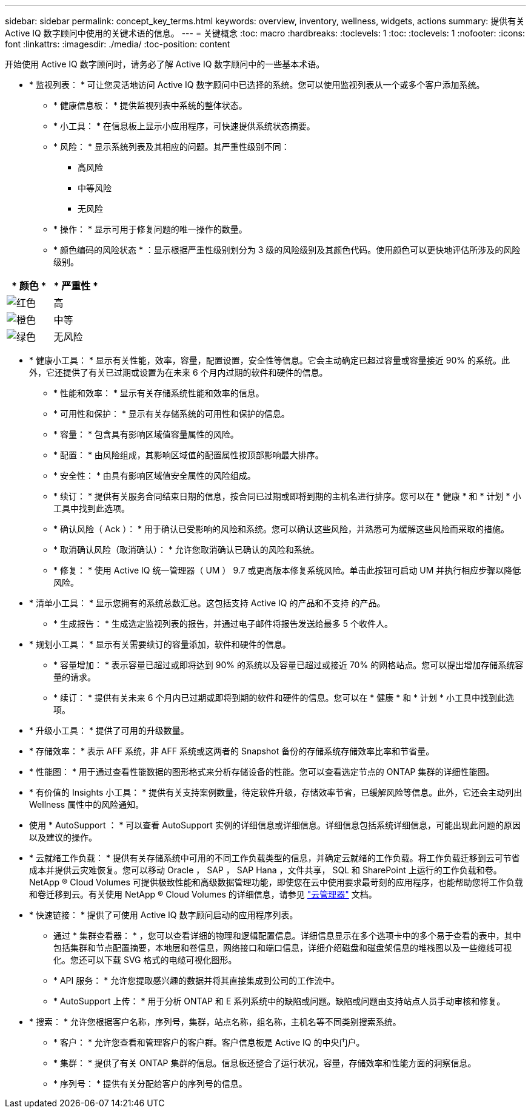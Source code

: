 ---
sidebar: sidebar 
permalink: concept_key_terms.html 
keywords: overview, inventory, wellness, widgets, actions 
summary: 提供有关 Active IQ 数字顾问中使用的关键术语的信息。 
---
= 关键概念
:toc: macro
:hardbreaks:
:toclevels: 1
:toc: 
:toclevels: 1
:nofooter: 
:icons: font
:linkattrs: 
:imagesdir: ./media/
:toc-position: content


[role="lead"]
开始使用 Active IQ 数字顾问时，请务必了解 Active IQ 数字顾问中的一些基本术语。

* * 监视列表： * 可让您灵活地访问 Active IQ 数字顾问中已选择的系统。您可以使用监视列表从一个或多个客户添加系统。
+
** * 健康信息板： * 提供监视列表中系统的整体状态。
** * 小工具： * 在信息板上显示小应用程序，可快速提供系统状态摘要。
** * 风险： * 显示系统列表及其相应的问题。其严重性级别不同：
+
*** 高风险
*** 中等风险
*** 无风险


** * 操作： * 显示可用于修复问题的唯一操作的数量。
** * 颜色编码的风险状态 * ：显示根据严重性级别划分为 3 级的风险级别及其颜色代码。使用颜色可以更快地评估所涉及的风险级别。




|===
| * 颜色 * | * 严重性 * 


| image:red_color.png["红色"] | 高 


| image:orange_color.png["橙色"] | 中等 


| image:green_color.png["绿色"] | 无风险 
|===
* * 健康小工具： * 显示有关性能，效率，容量，配置设置，安全性等信息。它会主动确定已超过容量或容量接近 90% 的系统。此外，它还提供了有关已过期或设置为在未来 6 个月内过期的软件和硬件的信息。
+
** * 性能和效率： * 显示有关存储系统性能和效率的信息。
** * 可用性和保护： * 显示有关存储系统的可用性和保护的信息。
** * 容量： * 包含具有影响区域值容量属性的风险。
** * 配置： * 由风险组成，其影响区域值的配置属性按顶部影响最大排序。
** * 安全性： * 由具有影响区域值安全属性的风险组成。
** * 续订： * 提供有关服务合同结束日期的信息，按合同已过期或即将到期的主机名进行排序。您可以在 * 健康 * 和 * 计划 * 小工具中找到此选项。
** * 确认风险（ Ack ）： * 用于确认已受影响的风险和系统。您可以确认这些风险，并熟悉可为缓解这些风险而采取的措施。
** * 取消确认风险（取消确认）： * 允许您取消确认已确认的风险和系统。
** * 修复： * 使用 Active IQ 统一管理器（ UM ） 9.7 或更高版本修复系统风险。单击此按钮可启动 UM 并执行相应步骤以降低风险。


* * 清单小工具： * 显示您拥有的系统总数汇总。这包括支持 Active IQ 的产品和不支持 的产品。
+
** * 生成报告： * 生成选定监视列表的报告，并通过电子邮件将报告发送给最多 5 个收件人。


* * 规划小工具： * 显示有关需要续订的容量添加，软件和硬件的信息。
+
** * 容量增加： * 表示容量已超过或即将达到 90% 的系统以及容量已超过或接近 70% 的网格站点。您可以提出增加存储系统容量的请求。
** * 续订： * 提供有关未来 6 个月内已过期或即将到期的软件和硬件的信息。您可以在 * 健康 * 和 * 计划 * 小工具中找到此选项。


* * 升级小工具： * 提供了可用的升级数量。
* * 存储效率： * 表示 AFF 系统，非 AFF 系统或这两者的 Snapshot 备份的存储系统存储效率比率和节省量。
* * 性能图： * 用于通过查看性能数据的图形格式来分析存储设备的性能。您可以查看选定节点的 ONTAP 集群的详细性能图。
* * 有价值的 Insights 小工具： * 提供有关支持案例数量，待定软件升级，存储效率节省，已缓解风险等信息。此外，它还会主动列出 Wellness 属性中的风险通知。
* 使用 * AutoSupport ： * 可以查看 AutoSupport 实例的详细信息或详细信息。详细信息包括系统详细信息，可能出现此问题的原因以及建议的操作。
* * 云就绪工作负载： * 提供有关存储系统中可用的不同工作负载类型的信息，并确定云就绪的工作负载。将工作负载迁移到云可节省成本并提供云灾难恢复。您可以移动 Oracle ， SAP ， SAP Hana ，文件共享， SQL 和 SharePoint 上运行的工作负载和卷。NetApp ® Cloud Volumes 可提供极致性能和高级数据管理功能，即使您在云中使用要求最苛刻的应用程序，也能帮助您将工作负载和卷迁移到云。有关使用 NetApp ® Cloud Volumes 的详细信息，请参见 link:https://docs.netapp.com/us-en/occm/task_managing_ontap.html["云管理器"] 文档。
* * 快速链接： * 提供了可使用 Active IQ 数字顾问启动的应用程序列表。
+
** 通过 * 集群查看器： * ，您可以查看详细的物理和逻辑配置信息。详细信息显示在多个选项卡中的多个易于查看的表中，其中包括集群和节点配置摘要，本地层和卷信息，网络接口和端口信息，详细介绍磁盘和磁盘架信息的堆栈图以及一些缆线可视化。您还可以下载 SVG 格式的电缆可视化图形。
** * API 服务： * 允许您提取感兴趣的数据并将其直接集成到公司的工作流中。
** * AutoSupport 上传： * 用于分析 ONTAP 和 E 系列系统中的缺陷或问题。缺陷或问题由支持站点人员手动审核和修复。


* * 搜索： * 允许您根据客户名称，序列号，集群，站点名称，组名称，主机名等不同类别搜索系统。
+
** * 客户： * 允许您查看和管理客户的客户群。客户信息板是 Active IQ 的中央门户。
** * 集群： * 提供了有关 ONTAP 集群的信息。信息板还整合了运行状况，容量，存储效率和性能方面的洞察信息。
** * 序列号： * 提供有关分配给客户的序列号的信息。



